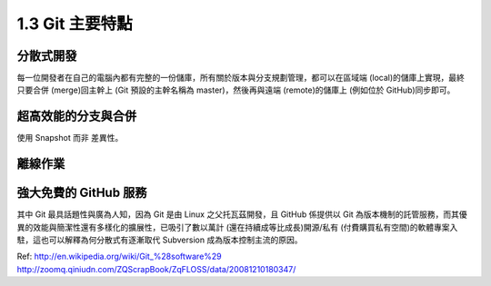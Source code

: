 ﻿.. _Ch1-git-main-characteristics:

1.3 Git 主要特點
========================

分散式開發
------------------------

每一位開發者在自己的電腦內都有完整的一份儲庫，所有關於版本與分支規劃管理，都可以在區域端 (local)的儲庫上實現，最終只要合併 (merge)回主幹上 (Git 預設的主幹名稱為 master)，然後再與遠端 (remote)的儲庫上 (例如位於 GitHub)同步即可。

超高效能的分支與合併
------------------------

使用 Snapshot 而非 差異性。

離線作業
------------------------

強大免費的 GitHub 服務
------------------------

其中 Git 最具話題性與廣為人知，因為 Git 是由 Linux 之父托瓦茲開發，且 GitHub 係提供以 Git 為版本機制的託管服務，而其優異的效能與簡潔性還有多樣化的擴展性，已吸引了數以萬計 (還在持續成等比成長)開源/私有 (付費購買私有空間)的軟體專案入駐，這也可以解釋為何分散式有逐漸取代 Subversion 成為版本控制主流的原因。

Ref:
http://en.wikipedia.org/wiki/Git_%28software%29
http://zoomq.qiniudn.com/ZQScrapBook/ZqFLOSS/data/20081210180347/